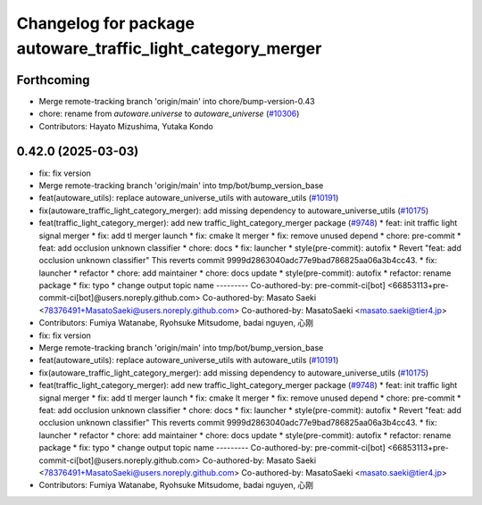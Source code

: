 ^^^^^^^^^^^^^^^^^^^^^^^^^^^^^^^^^^^^^^^^^^^^^^^^^^^^^^^^^^^^
Changelog for package autoware_traffic_light_category_merger
^^^^^^^^^^^^^^^^^^^^^^^^^^^^^^^^^^^^^^^^^^^^^^^^^^^^^^^^^^^^

Forthcoming
-----------
* Merge remote-tracking branch 'origin/main' into chore/bump-version-0.43
* chore: rename from `autoware.universe` to `autoware_universe` (`#10306 <https://github.com/autowarefoundation/autoware_universe/issues/10306>`_)
* Contributors: Hayato Mizushima, Yutaka Kondo

0.42.0 (2025-03-03)
-------------------
* fix: fix version
* Merge remote-tracking branch 'origin/main' into tmp/bot/bump_version_base
* feat(autoware_utils): replace autoware_universe_utils with autoware_utils  (`#10191 <https://github.com/autowarefoundation/autoware_universe/issues/10191>`_)
* fix(autoware_traffic_light_category_merger): add missing dependency to autoware_universe_utils (`#10175 <https://github.com/autowarefoundation/autoware_universe/issues/10175>`_)
* feat(traffic_light_category_merger): add new traffic_light_category_merger package (`#9748 <https://github.com/autowarefoundation/autoware_universe/issues/9748>`_)
  * feat: init traffic light signal merger
  * fix: add tl merger launch
  * fix: cmake lt merger
  * fix: remove unused depend
  * chore: pre-commit
  * feat: add occlusion unknown classifier
  * chore: docs
  * fix: launcher
  * style(pre-commit): autofix
  * Revert "feat: add occlusion unknown classifier"
  This reverts commit 9999d2863040adc77e9bad786825aa06a3b4cc43.
  * fix: launcher
  * refactor
  * chore: add maintainer
  * chore: docs update
  * style(pre-commit): autofix
  * refactor: rename package
  * fix: typo
  * change output topic name
  ---------
  Co-authored-by: pre-commit-ci[bot] <66853113+pre-commit-ci[bot]@users.noreply.github.com>
  Co-authored-by: Masato Saeki <78376491+MasatoSaeki@users.noreply.github.com>
  Co-authored-by: MasatoSaeki <masato.saeki@tier4.jp>
* Contributors: Fumiya Watanabe, Ryohsuke Mitsudome, badai nguyen, 心刚

* fix: fix version
* Merge remote-tracking branch 'origin/main' into tmp/bot/bump_version_base
* feat(autoware_utils): replace autoware_universe_utils with autoware_utils  (`#10191 <https://github.com/autowarefoundation/autoware_universe/issues/10191>`_)
* fix(autoware_traffic_light_category_merger): add missing dependency to autoware_universe_utils (`#10175 <https://github.com/autowarefoundation/autoware_universe/issues/10175>`_)
* feat(traffic_light_category_merger): add new traffic_light_category_merger package (`#9748 <https://github.com/autowarefoundation/autoware_universe/issues/9748>`_)
  * feat: init traffic light signal merger
  * fix: add tl merger launch
  * fix: cmake lt merger
  * fix: remove unused depend
  * chore: pre-commit
  * feat: add occlusion unknown classifier
  * chore: docs
  * fix: launcher
  * style(pre-commit): autofix
  * Revert "feat: add occlusion unknown classifier"
  This reverts commit 9999d2863040adc77e9bad786825aa06a3b4cc43.
  * fix: launcher
  * refactor
  * chore: add maintainer
  * chore: docs update
  * style(pre-commit): autofix
  * refactor: rename package
  * fix: typo
  * change output topic name
  ---------
  Co-authored-by: pre-commit-ci[bot] <66853113+pre-commit-ci[bot]@users.noreply.github.com>
  Co-authored-by: Masato Saeki <78376491+MasatoSaeki@users.noreply.github.com>
  Co-authored-by: MasatoSaeki <masato.saeki@tier4.jp>
* Contributors: Fumiya Watanabe, Ryohsuke Mitsudome, badai nguyen, 心刚
